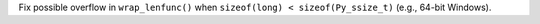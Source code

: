Fix possible overflow in ``wrap_lenfunc()`` when
``sizeof(long) < sizeof(Py_ssize_t)`` (e.g., 64-bit Windows).
